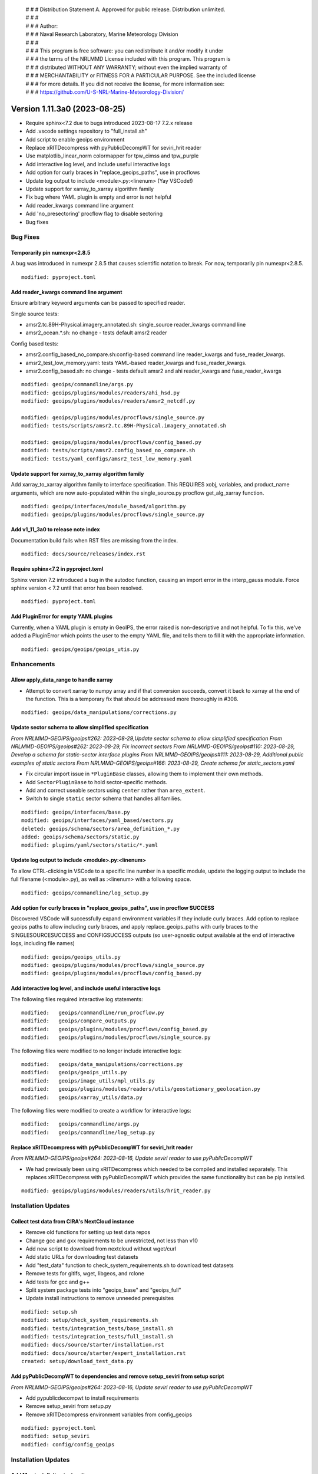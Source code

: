  | # # # Distribution Statement A. Approved for public release. Distribution unlimited.
 | # # #
 | # # # Author:
 | # # # Naval Research Laboratory, Marine Meteorology Division
 | # # #
 | # # # This program is free software: you can redistribute it and/or modify it under
 | # # # the terms of the NRLMMD License included with this program. This program is
 | # # # distributed WITHOUT ANY WARRANTY; without even the implied warranty of
 | # # # MERCHANTABILITY or FITNESS FOR A PARTICULAR PURPOSE. See the included license
 | # # # for more details. If you did not receive the license, for more information see:
 | # # # https://github.com/U-S-NRL-Marine-Meteorology-Division/

Version 1.11.3a0 (2023-08-25)
*****************************

* Require sphinx<7.2 due to bugs introduced 2023-08-17 7.2.x release
* Add .vscode settings repository to "full_install.sh"
* Add script to enable geoips environment
* Replace xRITDecompress with pyPublicDecompWT for seviri_hrit reader
* Use matplotlib_linear_norm colormapper for tpw_cimss and tpw_purple
* Add interactive log level, and include useful interactive logs
* Add option for curly braces in "replace_geoips_paths", use in procflows
* Update log output to include <module>.py:<linenum> (Yay VSCode!)
* Update support for xarray_to_xarray algorithm family
* Fix bug where YAML plugin is empty and error is not helpful
* Add reader_kwargs command line argument
* Add 'no_presectoring' procflow flag to disable sectoring
* Bug fixes

Bug Fixes
=========

Temporarily pin numexpr<2.8.5
-----------------------------

A bug was introduced in numexpr 2.8.5 that causes scientific notation
to break. For now, temporarily pin numexpr<2.8.5.

::

  modified: pyproject.toml

Add reader_kwargs command line argument
---------------------------------------

Ensure arbitrary keyword arguments can be passed to specified reader.

Single source tests:

* amsr2.tc.89H-Physical.imagery_annotated.sh: single_source reader_kwargs command line
* amsr2_ocean.*.sh: no change - tests default amsr2 reader

Config based tests:

* amsr2.config_based_no_compare.sh:config-based command line reader_kwargs
  and fuse_reader_kwargs.
* amsr2_test_low_memory.yaml: tests YAML-based reader_kwargs and fuse_reader_kwargs.
* amsr2.config_based.sh: no change - tests default amsr2 and ahi reader_kwargs and
  fuse_reader_kwargs

::

    modified: geoips/commandline/args.py
    modified: geoips/plugins/modules/readers/ahi_hsd.py
    modified: geoips/plugins/modules/readers/amsr2_netcdf.py

    modified: geoips/plugins/modules/procflows/single_source.py
    modified: tests/scripts/amsr2.tc.89H-Physical.imagery_annotated.sh

    modified: geoips/plugins/modules/procflows/config_based.py
    modified: tests/scripts/amsr2.config_based_no_compare.sh
    modified: tests/yaml_configs/amsr2_test_low_memory.yaml

Update support for xarray_to_xarray algorithm family
----------------------------------------------------

Add xarray_to_xarray algorithm family to interface specification.
This REQUIRES xobj, variables, and product_name arguments, which
are now auto-populated within the single_source.py procflow
get_alg_xarray function.

::

  modified: geoips/interfaces/module_based/algorithm.py
  modified: geoips/plugins/modules/procflows/single_source.py

Add v1_11_3a0 to release note index
-----------------------------------

Documentation build fails when RST files are missing from the index.

::

  modified: docs/source/releases/index.rst

Require sphinx<7.2 in pyproject.toml
------------------------------------

Sphinx version 7.2 introduced a bug in the autodoc function, causing an import
error in the interp_gauss module.  Force sphinx version < 7.2 until that error
has been resolved.

::

  modified: pyproject.toml

Add PluginError for empty YAML plugins
--------------------------------------

Currently, when a YAML plugin is empty in GeoIPS, the error raised is non-descriptive
and not helpful. To fix this, we've added a PluginError which points the user to the
empty YAML file, and tells them to fill it with the appropriate information.

::

    modified: geoips/geoips/geoips_utis.py

Enhancements
============

Allow apply_data_range to handle xarray
---------------------------------------

* Attempt to convert xarray to numpy array and if that conversion succeeds, convert it
  back to xarray at the end of the function. This is a temporary fix that should be
  addressed more thoroughly in #308.

::

    modified: geoips/data_manipulations/corrections.py

Update sector schema to allow simplified specification
------------------------------------------------------

*From NRLMMD-GEOIPS/geoips#262: 2023-08-29,Update sector schema to
allow simplified specification*
*From NRLMMD-GEOIPS/geoips#262: 2023-08-29, Fix incorrect sectors*
*From NRLMMD-GEOIPS/geoips#110: 2023-08-29, Develop a schema for static-sector
interface plugins*
*From NRLMMD-GEOIPS/geoips#111: 2023-08-29, Additional public examples of
static sectors*
*From NRLMMD-GEOIPS/geoips#166: 2023-08-29, Create schema for
static_sectors.yaml*

* Fix circular import issue in ``*PluginBase`` classes, allowing them to
  implement their own methods.
* Add ``SectorPluginBase`` to hold sector-specific methods.
* Add and correct useable sectors using ``center`` rather than ``area_extent``.
* Switch to single ``static`` sector schema that handles all families.

::

    modified: geoips/interfaces/base.py
    modified: geoips/interfaces/yaml_based/sectors.py
    deleted: geoips/schema/sectors/area_definition_*.py
    added: geoips/schema/sectors/static.py
    modified: plugins/yaml/sectors/static/*.yaml

Update log output to include <module>.py:<linenum>
--------------------------------------------------

To allow CTRL-clicking in VSCode to a specific line number in a specific
module, update the logging output to include the full filename (<module>.py),
as well as :<linenum> with a following space.

::

  modified: geoips/commandline/log_setup.py

Add option for curly braces in "replace_geoips_paths", use in procflow SUCCESS
------------------------------------------------------------------------------

Discovered VSCode will successfully expand environment variables if they
include curly braces.  Add option to replace geoips paths to allow
including curly braces, and apply replace_geoips_paths with curly braces
to the SINGLESOURCESUCCESS and CONFIGSUCCESS outputs (so user-agnostic
output available at the end of interactive logs, including file names)

::

  modified: geoips/geoips_utils.py
  modified: geoips/plugins/modules/procflows/single_source.py
  modified: geoips/plugins/modules/procflows/config_based.py

Add interactive log level, and include useful interactive logs
--------------------------------------------------------------

The following files required interactive log statements:

::

  modified:   geoips/commandline/run_procflow.py
  modified:   geoips/compare_outputs.py
  modified:   geoips/plugins/modules/procflows/config_based.py
  modified:   geoips/plugins/modules/procflows/single_source.py


The following files were modified to no longer include interactive logs:

::

  modified:   geoips/data_manipulations/corrections.py
  modified:   geoips/geoips_utils.py
  modified:   geoips/image_utils/mpl_utils.py
  modified:   geoips/plugins/modules/readers/utils/geostationary_geolocation.py
  modified:   geoips/xarray_utils/data.py

The following files were modified to create a workflow for interactive logs:

::

  modified:   geoips/commandline/args.py
  modified:   geoips/commandline/log_setup.py


Replace xRITDecompress with pyPublicDecompWT for seviri_hrit reader
-------------------------------------------------------------------

*From NRLMMD-GEOIPS/geoips#264: 2023-08-16, Update seviri reader to
use pyPublicDecompWT*

* We had previously been using xRITDecompress which needed to be
  compiled and installed separately. This replaces xRITDecompress
  with pyPublicDecompWT which provides the same functionality but
  can be pip installed.

::

    modified: geoips/plugins/modules/readers/utils/hrit_reader.py

Installation Updates
====================

Collect test data from CIRA's NextCloud instance
------------------------------------------------

* Remove old functions for setting up test data repos
* Change gcc and gxx requirements to be unrestricted, not less than v10
* Add new script to download from nextcloud without wget/curl
* Add static URLs for downloading test datasets
* Add "test_data" function to check_system_requirements.sh to download
  test datasets
* Remove tests for gitlfs, wget, libgeos, and rclone
* Add tests for gcc and g++
* Split system package tests into "geoips_base" and "geoips_full"
* Update install instructions to remove unneeded prerequisites

::

    modified: setup.sh
    modified: setup/check_system_requirements.sh
    modified: tests/integration_tests/base_install.sh
    modified: tests/integration_tests/full_install.sh
    modified: docs/source/starter/installation.rst
    modified: docs/source/starter/expert_installation.rst
    created: setup/download_test_data.py


Add pyPublicDecompWT to dependencies and remove setup_seviri from setup script
------------------------------------------------------------------------------

*From NRLMMD-GEOIPS/geoips#264: 2023-08-16, Update seviri reader to
use pyPublicDecompWT*

* Add pypublicdecompwt to install requirements
* Remove setup_seviri from setup.py
* Remove xRITDecompress environment variables from config_geoips

::

    modified: pyproject.toml
    modified: setup_seviri
    modified: config/config_geoips

Installation Updates
====================

Add Mac installation instructions
---------------------------------

Added Mac installation instructions in mac_installation.rst and added
link in the readme. Also reworked order of Linux installation.

::

    modified: docs/source/starter/installation.rst
    created: docs/source/starter/mac_installation.rst
    modified: README.md

Add .vscode repository to full Installation
-------------------------------------------

When running full_install.sh/full_test.sh, ensure the .vscode repository is
cloned along with other source repos.

Also added "settings_repo" option to check_system_requirements (only clones,
does not attempt to pip install or uncompress test data)

::

  modified: tests/integration_tests/full_install.sh
  modified: setup/check_system_requirements.sh

Add script to enable geoips environment
---------------------------------------

Include script that sets explicit paths for geoips environment setup.

::

  new: setup/USER_MODIFY_config

Refactoring Updates
===================

Change the specification of tpw_cimss and tpw_purple colormappers
-----------------------------------------------------------------

The previous tpw_(cimss/purple) colormappers were fully defined via their own
plugins/modules/colormappers/<cmap_name>.py programs. Now, these two color
mappers are defined fully in their associated product_defaults YAML files.
This removes the complexity of these colormappers, and is an easier
implementation to follow for the future.

::

    deleted: geoips/geoips/plugins/modules/colormappers/tpw/tpw_cimss.py
    deleted: geoips/geoips/plugins/modules/colormappers/tpw/tpw_cimss.py
    modified: geoips/geoips/plugins/yaml/product_defaults/tpw/TPW-CIMSS.yaml
    modified: geoips/geoips/plugins/yaml/product_defaults/tpw/TPW-PURPLE.yaml
    modified: geoips/pyproject.toml

Make pre-sectoring in procflow optional
---------------------------------------

The previous implementation of procflows always sectors data prior to
passing to the algorithm, whether
or not the user actually wants that to happen.

While this can provide some efficiency improvements, it can also cause
issues with certain data formats, and
therefore needs an appropriate refactoring update. To implement this,
an added flag called 'no_presectoring' has beed created, and when used,
procflow pre-sectoring no longer occurs.

Also updated the GMI test script to use the "--no_presectoring" option,
and updated the test outputs from a filename with 1720Z to a filename
with 1715Z (due to the lack of sectoring, the filename uses the start
time of the full granule, rather than the start time of the pre-sectored
data).

::

    modified: geoips/geoips/plugins/modules/procflows/singe_source.py
    modified: geoips/geoips/plugins/modules/procflows/config_based.py
    modified: geoips/geoips/commandline/args.py
    renamed: 1720 -> tests/outputs/gmi.tc.89pct.imagery_clean/20200917_171519_AL202020_gmi_GPM_89pct_115kts_78p16_res1p0-cr300-clean.png
    modified: 1720 -> tests/outputs/gmi.tc.89pct.imagery_clean/20200917_171519_AL202020_gmi_GPM_89pct_115kts_78p16_res1p0-cr300-clean.png.yaml
    modified: tests/scripts/gmi.tc.89pct.imagery_clean.sh
